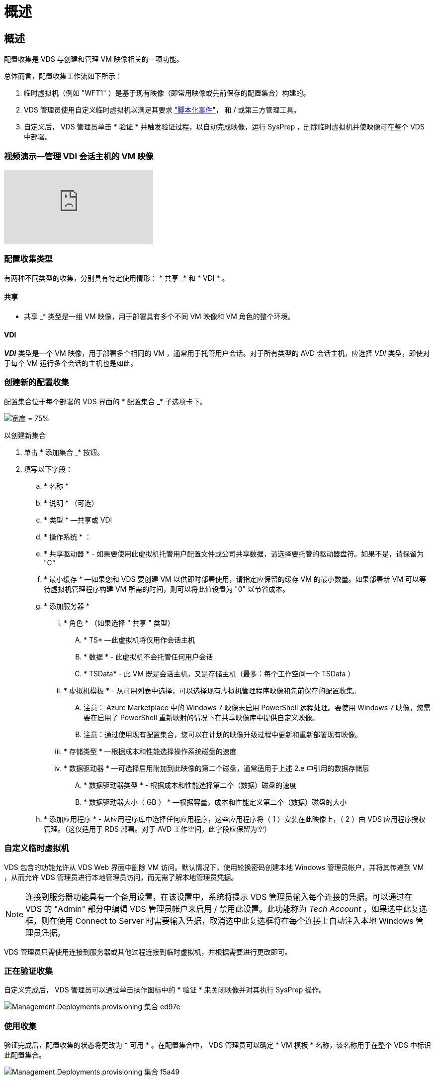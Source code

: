 = 概述




== 概述

配置收集是 VDS 与创建和管理 VM 映像相关的一项功能。

.总体而言，配置收集工作流如下所示：
. 临时虚拟机（例如 "WFT1" ）是基于现有映像（即常用映像或先前保存的配置集合）构建的。
. VDS 管理员使用自定义临时虚拟机以满足其要求 link:Management.Scripted_Events.scripted_events.html["脚本化事件"]，  和 / 或第三方管理工具。
. 自定义后， VDS 管理员单击 * 验证 * 并触发验证过程，以自动完成映像，运行 SysPrep ，删除临时虚拟机并使映像可在整个 VDS 中部署。




=== 视频演示—管理 VDI 会话主机的 VM 映像

video::rRDPnDzVBTw[youtube, ]


=== 配置收集类型

有两种不同类型的收集，分别具有特定使用情形： * 共享 _* 和 * VDI * 。



==== 共享

* 共享 _* 类型是一组 VM 映像，用于部署具有多个不同 VM 映像和 VM 角色的整个环境。



==== VDI

*_VDI_* 类型是一个 VM 映像，用于部署多个相同的 VM ，通常用于托管用户会话。对于所有类型的 AVD 会话主机，应选择 _VDI_ 类型，即使对于每个 VM 运行多个会话的主机也是如此。



=== 创建新的配置收集

配置集合位于每个部署的 VDS 界面的 * 配置集合 _* 子选项卡下。

image:Management.Deployments.provisioning_collections1.png["宽度 = 75%"]

.以创建新集合
. 单击 * 添加集合 _* 按钮。
. 填写以下字段：
+
.. * 名称 *
.. * 说明 * （可选）
.. * 类型 * —共享或 VDI
.. * 操作系统 * ：
.. * 共享驱动器 * - 如果要使用此虚拟机托管用户配置文件或公司共享数据，请选择要托管的驱动器盘符。如果不是，请保留为 "C"
.. * 最小缓存 * —如果您和 VDS 要创建 VM 以供即时部署使用，请指定应保留的缓存 VM 的最小数量。如果部署新 VM 可以等待虚拟机管理程序构建 VM 所需的时间，则可以将此值设置为 "0" 以节省成本。
.. * 添加服务器 *
+
... * 角色 * （如果选择 " 共享 " 类型）
+
.... * TS* —此虚拟机将仅用作会话主机
.... * 数据 * - 此虚拟机不会托管任何用户会话
.... * TSData* - 此 VM 既是会话主机，又是存储主机（最多：每个工作空间一个 TSData ）


... * 虚拟机模板 * - 从可用列表中选择，可以选择现有虚拟机管理程序映像和先前保存的配置收集。
+
.... 注意： Azure Marketplace 中的 Windows 7 映像未启用 PowerShell 远程处理。要使用 Windows 7 映像，您需要在启用了 PowerShell 重新映射的情况下在共享映像库中提供自定义映像。
.... 注意：通过使用现有配置集合，您可以在计划的映像升级过程中更新和重新部署现有映像。


... * 存储类型 * —根据成本和性能选择操作系统磁盘的速度
... * 数据驱动器 * —可选择启用附加到此映像的第二个磁盘，通常适用于上述 2.e 中引用的数据存储层
+
.... * 数据驱动器类型 * - 根据成本和性能选择第二个（数据）磁盘的速度
.... * 数据驱动器大小（ GB ） * —根据容量，成本和性能定义第二个（数据）磁盘的大小




.. * 添加应用程序 * - 从应用程序库中选择任何应用程序，这些应用程序将（ 1 ）安装在此映像上，（ 2 ）由 VDS 应用程序授权管理。（这仅适用于 RDS 部署。对于 AVD 工作空间，此字段应保留为空）






=== 自定义临时虚拟机

VDS 包含的功能允许从 VDS Web 界面中删除 VM 访问。默认情况下，使用轮换密码创建本地 Windows 管理员帐户，并将其传递到 VM ，从而允许 VDS 管理员进行本地管理员访问，而无需了解本地管理员凭据。


NOTE: 连接到服务器功能具有一个备用设置，在该设置中，系统将提示 VDS 管理员输入每个连接的凭据。可以通过在 VDS 的 "Admin" 部分中编辑 VDS 管理员帐户来启用 / 禁用此设置。此功能称为 _Tech Account_ ，如果选中此复选框，则在使用 Connect to Server 时需要输入凭据，取消选中此复选框将在每个连接上自动注入本地 Windows 管理员凭据。

VDS 管理员只需使用连接到服务器或其他过程连接到临时虚拟机，并根据需要进行更改即可。



=== 正在验证收集

自定义完成后， VDS 管理员可以通过单击操作图标中的 * 验证 * 来关闭映像并对其执行 SysPrep 操作。

image::Management.Deployments.provisioning_collections-ed97e.png[Management.Deployments.provisioning 集合 ed97e]



=== 使用收集

验证完成后，配置收集的状态将更改为 * 可用 * 。在配置集合中， VDS 管理员可以确定 * VM 模板 * 名称，该名称用于在整个 VDS 中标识此配置集合。

image::Management.Deployments.provisioning_collections-f5a49.png[Management.Deployments.provisioning 集合 f5a49]



==== 新服务器

在 " 工作空间 ">" 服务器 " 页面中，可以创建一个新服务器，此时对话框将提示输入 VM 模板。上面的模板名称将显示在此列表中：

image:Management.Deployments.provisioning_collections-fc8ad.png["宽度 = 75%"]


TIP: VDS 可通过使用配置收集和 * 添加服务器 * 功能轻松更新 RDS 环境中的会话主机。可以在不影响最终用户的情况下完成此过程，并在先前映像迭代的基础上反复更新后续映像。有关此过程的详细工作流，请参见 link:#rds-session-host-update-process["* RDS 会话主机更新过程 *"] 部分。



==== 新的 AVD 主机池

在 Workspace > AVD > Host Pools 页面中，可以单击 * + Add Host Pool* 来创建新的 AVD 主机池，此时对话框将提示输入 VM 模板。上面的模板名称将显示在此列表中：

image::Management.Deployments.provisioning_collections-ba2f5.png[Management.Deployments.provisioning collections ba2f5.]



==== 新 AVD 会话主机

在 Workspace > AVD > Host Pool > Session Hosts 页面中，可以单击 * + Add Session Host* 来创建新的 AVD 会话主机，此时对话框将提示输入 VM 模板。上面的模板名称将显示在此列表中：

image::Management.Deployments.provisioning_collections-ba5e9.png[Management.Deployments.provisioning 集合 ba5e9]


TIP: VDS 提供了一种通过使用配置收集和 * 添加会话主机 * 功能来更新 AVD 主机池中的会话主机的简单方法。可以在不影响最终用户的情况下完成此过程，并在先前映像迭代的基础上反复更新后续映像。有关此过程的详细工作流，请参见 link:#AVD-session-host-update-process["* AVD 会话主机更新进程 *"] 部分。



==== 新建工作空间

在 "Workspaces" 页面中，单击 * + New Workspace* 可创建一个新工作空间，此时对话框将提示您输入配置收集。共享配置收集名称位于此列表中。

image::Management.Deployments.provisioning_collections-5c941.png[Management.Deployments.provisioning collections 5c941]



==== 新建配置收集

在 "Deployment">"Provisioning Collection" 页面中，可以通过单击 * + Add Collection* 来创建新的配置收集。向此集合添加服务器时，对话框将提示输入 VM 模板。上面的模板名称将显示在此列表中：

image::Management.Deployments.provisioning_collections-9eac4.png[Management.Deployments.provisioning 集合 9eac4.]
